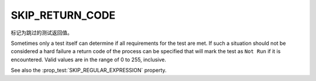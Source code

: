 SKIP_RETURN_CODE
----------------

标记为跳过的测试返回值。

Sometimes only a test itself can determine if all requirements for the
test are met. If such a situation should not be considered a hard failure
a return code of the process can be specified that will mark the test as
``Not Run`` if it is encountered. Valid values are in the range of
0 to 255, inclusive.

See also the :prop_test:`SKIP_REGULAR_EXPRESSION` property.
